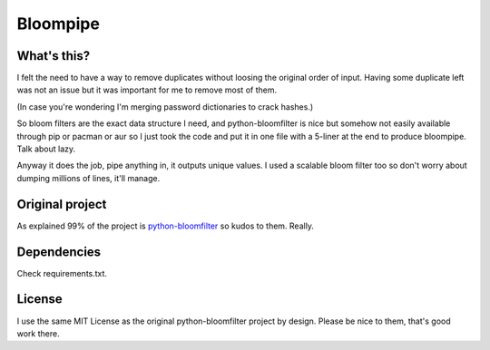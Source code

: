 =========
Bloompipe
=========

What's this?
============

I felt the need to have a way to remove duplicates without loosing the
original order of input. Having some duplicate left was not an issue but it
was important for me to remove most of them.

(In case you're wondering I'm merging password dictionaries to crack hashes.)

So bloom filters are the exact data structure I need, and python-bloomfilter
is nice but somehow not easily available through pip or pacman or aur so I
just took the code and put it in one file with a 5-liner at the end to
produce bloompipe. Talk about lazy.

Anyway it does the job, pipe anything in, it outputs unique values. I used a
scalable bloom filter too so don't worry about dumping millions of lines,
it'll manage.

Original project
================

As explained 99% of the project is `python-bloomfilter
<https://github.com/jaybaird/python-bloomfilter>`_ so kudos to them. Really.

Dependencies
============

Check requirements.txt.

License
=======

I use the same MIT License as the original python-bloomfilter project by
design. Please be nice to them, that's good work there.
